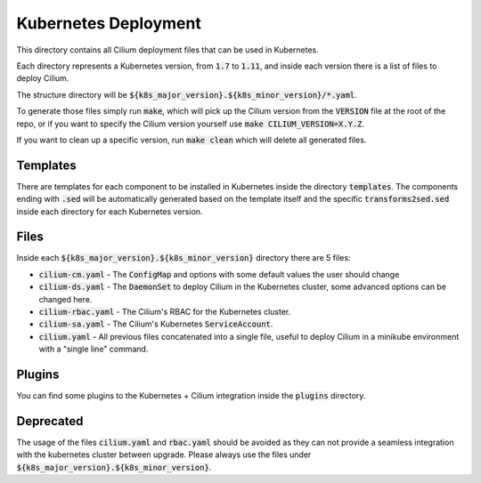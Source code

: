 Kubernetes Deployment
=====================

This directory contains all Cilium deployment files that can be used in
Kubernetes.

Each directory represents a Kubernetes version, from :code:`1.7` to :code:`1.11`,
and inside each version there is a list of files to deploy Cilium.

The structure directory will be :code:`${k8s_major_version}.${k8s_minor_version}/*.yaml`.

To generate those files simply run :code:`make`, which will pick up the Cilium
version from the :code:`VERSION` file at the root of the repo, or if you want to
specify the Cilium version yourself use :code:`make CILIUM_VERSION=X.Y.Z`.

If you want to clean up a specific version, run :code:`make clean` which will
delete all generated files.

Templates
---------

There are templates for each component to be installed in Kubernetes inside
the directory :code:`templates`. The components ending with :code:`.sed` will be
automatically generated based on the template itself and the specific
:code:`transforms2sed.sed` inside each directory for each Kubernetes version.

Files
-----

Inside each :code:`${k8s_major_version}.${k8s_minor_version}` directory there
are 5 files:

- :code:`cilium-cm.yaml` - The :code:`ConfigMap` and options with some default
  values the user should change

- :code:`cilium-ds.yaml` - The :code:`DaemonSet` to deploy Cilium in the
  Kubernetes cluster, some advanced options can be changed here.

- :code:`cilium-rbac.yaml` - The Cilium's RBAC for the Kubernetes cluster.

- :code:`cilium-sa.yaml` - The Cilium's Kubernetes :code:`ServiceAccount`.

- :code:`cilium.yaml` - All previous files concatenated into a single file,
  useful to deploy Cilium in a minikube environment with a "single line" command.

Plugins
-------

You can find some plugins to the Kubernetes + Cilium integration inside the
:code:`plugins` directory.

Deprecated
----------

The usage of the files :code:`cilium.yaml` and :code:`rbac.yaml` should be
avoided as they can not provide a seamless integration with the kubernetes
cluster between upgrade. Please always use the files under
:code:`${k8s_major_version}.${k8s_minor_version}`.
